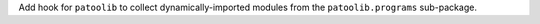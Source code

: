 Add hook for ``patoolib`` to collect dynamically-imported modules from
the ``patoolib.programs`` sub-package.
